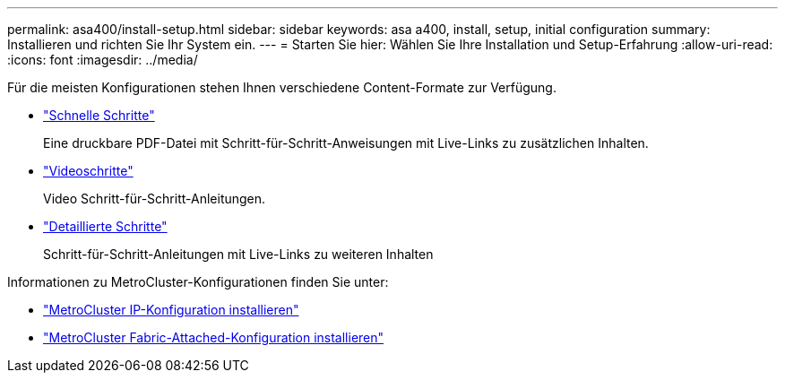 ---
permalink: asa400/install-setup.html 
sidebar: sidebar 
keywords: asa a400, install, setup, initial configuration 
summary: Installieren und richten Sie Ihr System ein. 
---
= Starten Sie hier: Wählen Sie Ihre Installation und Setup-Erfahrung
:allow-uri-read: 
:icons: font
:imagesdir: ../media/


[role="lead"]
Für die meisten Konfigurationen stehen Ihnen verschiedene Content-Formate zur Verfügung.

* link:../asa400/install-quick-guide.html["Schnelle Schritte"]
+
Eine druckbare PDF-Datei mit Schritt-für-Schritt-Anweisungen mit Live-Links zu zusätzlichen Inhalten.

* link:../asa400/install-videos.html["Videoschritte"]
+
Video Schritt-für-Schritt-Anleitungen.

* link:../asa400/install-detailed-guide.html["Detaillierte Schritte"]
+
Schritt-für-Schritt-Anleitungen mit Live-Links zu weiteren Inhalten



Informationen zu MetroCluster-Konfigurationen finden Sie unter:

* https://docs.netapp.com/us-en/ontap-metrocluster/install-ip/index.html["MetroCluster IP-Konfiguration installieren"]
* https://docs.netapp.com/us-en/ontap-metrocluster/install-fc/index.html["MetroCluster Fabric-Attached-Konfiguration installieren"]

